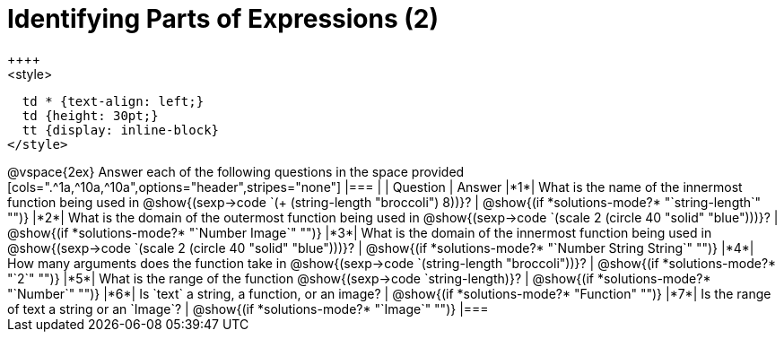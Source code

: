 =  Identifying Parts of Expressions (2)
++++
<style>
  td * {text-align: left;}
  td {height: 30pt;}
  tt {display: inline-block}
</style>
++++
@vspace{2ex}

Answer each of the following questions in the space provided

[cols=".^1a,^10a,^10a",options="header",stripes="none"]
|===
|   
| Question        				
| Answer
|*1*| What is the name of the innermost function being used in @show{(sexp->code `(+ (string-length "broccoli") 8))}? 
| @show{(if *solutions-mode?* "`string-length`" "")}

|*2*| What is the domain of the outermost function being used in @show{(sexp->code `(scale 2 (circle 40 "solid" "blue")))}? 
| @show{(if *solutions-mode?* "`Number Image`" "")}

|*3*| What is the domain of the innermost function being used in @show{(sexp->code `(scale 2 (circle 40 "solid" "blue")))}?
| @show{(if *solutions-mode?* "`Number String String`" "")}

|*4*| How many arguments does the  function take in @show{(sexp->code `(string-length "broccoli"))}?
| @show{(if *solutions-mode?* "`2`" "")}

|*5*| What is the range of the function @show{(sexp->code `string-length)}?
| @show{(if *solutions-mode?* "`Number`" "")}

|*6*| Is `text` a string, a function, or an image? 
| @show{(if *solutions-mode?* "Function" "")}

|*7*| Is the range of text a string or an `Image`?
| @show{(if *solutions-mode?* "`Image`" "")}
|===